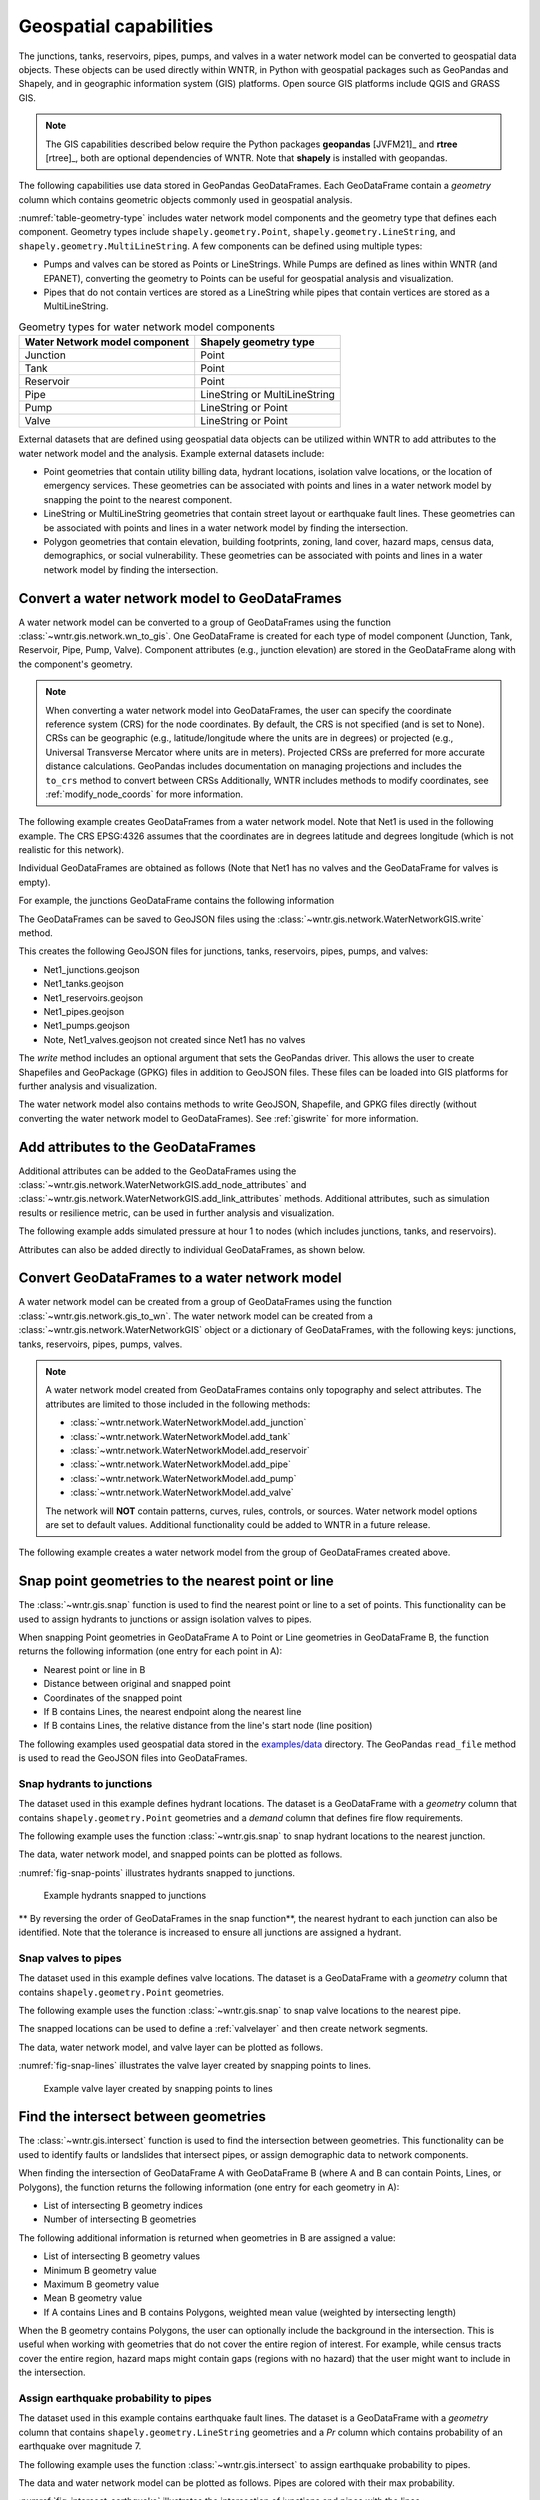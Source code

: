 .. raw:: latex

    \clearpage

.. doctest::
    :hide:

    >>> import wntr
    >>> import numpy as np
    >>> import pandas as pd
    >>> pd.options.display.max_columns = None
    >>> pd.options.display.max_colwidth = None
    >>> import geopandas as gpd
    >>> import shapely
    >>> import matplotlib.pylab as plt
    >>> from os.path import isdir
    >>> examples_dir = '../examples'
    >>> if not isdir(examples_dir):
    ...    examples_dir = 'examples'
    >>> wn = wntr.network.model.WaterNetworkModel(examples_dir+'/networks/Net1.inp')
    >>> demographic_data = gpd.read_file(examples_dir+'/data/Net1_demographic_data.geojson')
    >>> landslide_data = gpd.read_file(examples_dir+'/data/Net1_landslide_data.geojson')
    >>> earthquake_data = gpd.read_file(examples_dir+'/data/Net1_earthquake_data.geojson')
    >>> hydrant_data = gpd.read_file(examples_dir+'/data/Net1_hydrant_data.geojson')
    >>> valve_data = gpd.read_file(examples_dir+'/data/Net1_valve_data.geojson')

.. _geospatial:

Geospatial capabilities
======================================

The junctions, tanks, reservoirs, pipes, pumps, and valves in a water network model can be converted to 
geospatial data objects. These objects can be used 
directly within WNTR, 
in Python with geospatial packages such as GeoPandas and Shapely, and 
in geographic information system (GIS) platforms.
Open source GIS platforms include QGIS and GRASS GIS.

.. note:: 
   The GIS capabilities described below require the Python packages **geopandas** [JVFM21]_ 
   and **rtree** [rtree]_, both are optional dependencies of WNTR.
   Note that **shapely** is installed with geopandas.
	
The following capabilities use data stored in GeoPandas GeoDataFrames.  
Each GeoDataFrame contain a `geometry` column which contains 
geometric objects commonly used in geospatial analysis.

:numref:`table-geometry-type` includes water network model components and the 
geometry type that defines each component.  
Geometry types include 
``shapely.geometry.Point``, ``shapely.geometry.LineString``, and ``shapely.geometry.MultiLineString``.
A few components can be defined using multiple types:

* Pumps and valves can be stored as Points or LineStrings. While Pumps are defined as 
  lines within WNTR (and EPANET), converting the geometry to Points can be useful for geospatial analysis and visualization.
* Pipes that do not contain vertices are stored as a LineString while pipes that contain 
  vertices are stored as a MultiLineString.

.. _table-geometry-type:
.. table:: Geometry types for water network model components
   
   ==============================  ===============================
   Water Network model component   Shapely geometry type
   ==============================  ===============================
   Junction                        Point
   Tank                            Point
   Reservoir                       Point
   Pipe                            LineString or MultiLineString 
   Pump                            LineString or Point
   Valve                           LineString or Point
   ==============================  ===============================

External datasets that are defined using geospatial data objects can be utilized within 
WNTR to add attributes to the water network model and the analysis.  Example external datasets include:

* Point geometries that contain utility billing data, hydrant locations, isolation valve locations, or the location of emergency services.
  These geometries can be associated with points and lines in a water network model by snapping the point to the nearest component.
* LineString or MultiLineString geometries that contain street layout or earthquake fault lines.
  These geometries can be associated with points and lines in a water network model by finding the intersection.
* Polygon geometries that contain elevation, building footprints, zoning, land cover, hazard maps, census data, demographics, or social vulnerability.
  These geometries can be associated with points and lines in a water network model by finding the intersection.

Convert a water network model to GeoDataFrames
----------------------------------------------

A water network model can be converted to a group of GeoDataFrames using the function
:class:`~wntr.gis.network.wn_to_gis`.
One GeoDataFrame is created for each type of model component (Junction, Tank, Reservoir, Pipe, Pump, Valve).
Component attributes (e.g., junction elevation) are stored in the GeoDataFrame along with the 
component's geometry.

.. note:: 
   When converting a water network model into GeoDataFrames, the user can specify the 
   coordinate reference system (CRS) for the node coordinates.
   By default, the CRS is not specified (and is set to None).  
   CRSs can be geographic (e.g., latitude/longitude where the units are in degrees) or 
   projected (e.g., Universal Transverse Mercator where units are in meters).
   Projected CRSs are preferred for more accurate distance calculations.  
   GeoPandas includes documentation on managing projections and includes the ``to_crs`` method to convert between CRSs 
   Additionally, WNTR includes methods to modify coordinates, see :ref:`modify_node_coords` for more information.
   
The following example creates GeoDataFrames from a water network model.  Note that Net1 is used in the following example.
The CRS EPSG:4326 assumes that the coordinates are in degrees latitude and degrees longitude (which is not realistic for this network).  

.. doctest::

    >>> import wntr # doctest: +SKIP
	
    >>> wn = wntr.network.WaterNetworkModel('networks/Net1.inp') # doctest: +SKIP
    >>> wn_gis = wntr.gis.wn_to_gis(wn, crs='EPSG:4326')
	
Individual GeoDataFrames are obtained as follows (Note that Net1 has no valves and the GeoDataFrame for valves is empty).

.. doctest::

    >>> wn_gis.junctions # doctest: +SKIP
    >>> wn_gis.tanks # doctest: +SKIP
    >>> wn_gis.reservoirs # doctest: +SKIP
    >>> wn_gis.pipes # doctest: +SKIP
    >>> wn_gis.pumps # doctest: +SKIP
    >>> wn_gis.valves # doctest: +SKIP
	
For example, the junctions GeoDataFrame contains the following information

.. doctest::

    >>> print(wn_gis.junctions.head()) # doctest: +SKIP
              type  elevation  ... base_demand                   geometry
    name                       ...                                       
    10    Junction    216.408  ...    0.000000  POINT (20.00000 70.00000)
    11    Junction    216.408  ...    0.009464  POINT (30.00000 70.00000)
    12    Junction    213.360  ...    0.009464  POINT (50.00000 70.00000)
    13    Junction    211.836  ...    0.006309  POINT (70.00000 70.00000)
    21    Junction    213.360  ...    0.009464  POINT (30.00000 40.00000)

The GeoDataFrames can be saved to GeoJSON files using the :class:`~wntr.gis.network.WaterNetworkGIS.write` method.

.. doctest::

    >>> wn_gis.write('Net1', driver='GeoJSON')
	
This creates the following GeoJSON files for junctions, tanks, reservoirs, pipes, pumps, and valves:

* Net1_junctions.geojson
* Net1_tanks.geojson
* Net1_reservoirs.geojson
* Net1_pipes.geojson
* Net1_pumps.geojson
* Note, Net1_valves.geojson not created since Net1 has no valves

The `write` method includes an optional argument that sets the GeoPandas driver.  
This allows the user to create Shapefiles and GeoPackage (GPKG) files in addition to GeoJSON files.
These files can be loaded into GIS platforms for further analysis and visualization.

The water network model also contains methods to write GeoJSON, Shapefile, and GPKG files directly (without converting the water network model to GeoDataFrames).
See :ref:`giswrite` for more information.

Add attributes to the GeoDataFrames
----------------------------------------

Additional attributes can be added to the GeoDataFrames using the 
:class:`~wntr.gis.network.WaterNetworkGIS.add_node_attributes` and 
:class:`~wntr.gis.network.WaterNetworkGIS.add_link_attributes` methods.
Additional attributes, such as simulation results or resilience metric, can be used in further analysis and visualization.

The following example adds simulated pressure at hour 1 to nodes (which includes junctions, tanks, and reservoirs).

.. doctest::

    >>> sim = wntr.sim.EpanetSimulator(wn)
    >>> results = sim.run_sim()
    >>> wn_gis.add_node_attributes(results.node['pressure'].loc[3600,:], 'Pressure_1hr')
	
Attributes can also be added directly to individual GeoDataFrames, as shown below.

.. doctest::

    >>> wn_gis.junctions['new attribute'] = 10
	

.. _gisread:

Convert GeoDataFrames to a water network model
----------------------------------------------

A water network model can be created from a group of GeoDataFrames using the function
:class:`~wntr.gis.network.gis_to_wn`. The water network model can be created from 
a :class:`~wntr.gis.network.WaterNetworkGIS` object or a dictionary of GeoDataFrames, with the following keys:
junctions, tanks, reservoirs, pipes, pumps, valves.

.. note:: 
   A water network model created from GeoDataFrames contains only topography and 
   select attributes.  The attributes are limited to those included in the following methods:

   * :class:`~wntr.network.WaterNetworkModel.add_junction`
   * :class:`~wntr.network.WaterNetworkModel.add_tank`
   * :class:`~wntr.network.WaterNetworkModel.add_reservoir`
   * :class:`~wntr.network.WaterNetworkModel.add_pipe`
   * :class:`~wntr.network.WaterNetworkModel.add_pump`
   * :class:`~wntr.network.WaterNetworkModel.add_valve`
   
   The network will **NOT** contain patterns, curves, rules, controls, 
   or sources.  Water network model options are set to default values. 
   Additional functionality could be added to WNTR in a future release.


The following example creates a water network model from the group of GeoDataFrames created above.

.. doctest::

    >>> wn2 = wntr.gis.gis_to_wn(wn_gis)

Snap point geometries to the nearest point or line
----------------------------------------------------

The :class:`~wntr.gis.snap` function is used to find the nearest point or line to a set of points. 
This functionality can be used to assign hydrants to junctions or assign isolation valves to pipes.

When snapping Point geometries in GeoDataFrame A to Point or Line geometries in GeoDataFrame B, 
the function returns the following information (one entry for each point in A):

* Nearest point or line in B
* Distance between original and snapped point
* Coordinates of the snapped point
* If B contains Lines, the nearest endpoint along the nearest line
* If B contains Lines, the relative distance from the line's start node (line position)

The following examples used geospatial data stored in the `examples/data <https://github.com/USEPA/WNTR/blob/main/examples/data>`_ directory.
The GeoPandas ``read_file`` method is used to read the GeoJSON files into GeoDataFrames.  

Snap hydrants to junctions
^^^^^^^^^^^^^^^^^^^^^^^^^^^

The dataset used in this example defines hydrant locations.  
The dataset is a GeoDataFrame with a `geometry` column that contains ``shapely.geometry.Point`` geometries and a 
`demand` column that defines fire flow requirements.

.. doctest::
    >>> import geopandas as gpd # doctest: +SKIP
	
    >>> hydrant_data = gpd.read_file('data/Net1_hydrant_data.geojson') # doctest: +SKIP
    >>> print(hydrant_data)
       demand                   geometry
    0    5000  POINT (48.20000 37.20000)
    1    1500  POINT (71.80000 68.30000)
    2    8000  POINT (51.20000 71.10000)

The following example uses the function :class:`~wntr.gis.snap` to snap hydrant locations to the nearest junction.
	
.. doctest::

    >>> snapped_to_junctions = wntr.gis.snap(hydrant_data, wn_gis.junctions, tolerance=5.0)
    >>> print(snapped_to_junctions)
      node  snap_distance                   geometry
    0   22       3.328663  POINT (50.00000 40.00000)
    1   13       2.475884  POINT (70.00000 70.00000)
    2   12       1.627882  POINT (50.00000 70.00000)

The data, water network model, and snapped points can be plotted as follows.

.. doctest::

    >>> ax = hydrant_data.plot()
    >>> ax = wntr.graphics.plot_network(wn, node_attribute=snapped_to_junctions['node'].to_list(), ax=ax)

.. doctest::
    :hide:
    
    >>> bounds = ax.axis('equal')
    >>> plt.tight_layout()
    >>> plt.savefig('snap_points.png', dpi=300)

:numref:`fig-snap-points` illustrates hydrants snapped to junctions.

.. _fig-snap-points:
.. figure:: figures/snap_points.png
   :width: 800
   :alt: napped points to points

   Example hydrants snapped to junctions

** By reversing the order of GeoDataFrames in the snap function**,
the nearest hydrant to each junction can also be identified.
Note that the tolerance is increased to ensure all junctions are assigned a hydrant.
   
.. doctest::

    >>> snapped_to_hydrants = wntr.gis.snap(wn_gis.junctions, hydrant_data, tolerance=100.0)
    >>> print(snapped_to_hydrants)
        node  snap_distance                   geometry
    10     2      31.219385  POINT (51.20000 71.10000)
    11     2      21.228519  POINT (51.20000 71.10000)
    12     2       1.627882  POINT (51.20000 71.10000)
    13     1       2.475884  POINT (71.80000 68.30000)
    21     0      18.414125  POINT (48.20000 37.20000)
    22     0       3.328663  POINT (48.20000 37.20000)
    23     0      21.979081  POINT (48.20000 37.20000)
    31     0      32.727359  POINT (48.20000 37.20000)
    32     0      27.259494  POINT (48.20000 37.20000)

Snap valves to pipes
^^^^^^^^^^^^^^^^^^^^^

The dataset used in this example defines valve locations.  
The dataset is a GeoDataFrame with a `geometry` column that contains ``shapely.geometry.Point`` geometries.

.. doctest::

    >>> valve_data = gpd.read_file('data/Net1_valve_data.geojson') # doctest: +SKIP
    >>> print(valve_data)
                        geometry
    0  POINT (56.50000 41.50000)
    1  POINT (32.10000 67.60000)
    2  POINT (52.70000 86.30000)
	
The following example uses the function :class:`~wntr.gis.snap` to snap valve locations to the nearest pipe.

.. doctest::

    >>> snapped_to_pipes = wntr.gis.snap(valve_data, wn_gis.pipes, tolerance=5.0)
    >>> print(snapped_to_pipes)
      link node  snap_distance  line_position                   geometry
    0   22   22            1.5          0.325  POINT (56.50000 40.00000)
    1  111   11            2.1          0.080  POINT (30.00000 67.60000)
    2  110    2            2.7          0.185  POINT (50.00000 86.30000)
	
The snapped locations can be used to define a :ref:`valvelayer` and then create network segments.

.. doctest::

    >>> valve_layer = snapped_to_pipes[['link', 'node']]
    >>> G = wn.get_graph()
    >>> node_segments, link_segments, segment_size = wntr.metrics.valve_segments(G, valve_layer)

The data, water network model, and valve layer can be plotted as follows.

.. doctest::

    >>> ax = valve_data.plot()
    >>> ax = wntr.graphics.plot_valve_layer(wn, valve_layer, add_colorbar=False, ax=ax)

.. doctest::
    :hide:
    
    >>> bounds = ax.axis('equal')
    >>> plt.tight_layout()
    >>> plt.savefig('snap_lines.png', dpi=300)

:numref:`fig-snap-lines` illustrates the valve layer created by snapping points to lines.

.. _fig-snap-lines:
.. figure:: figures/snap_lines.png
   :width: 600
   :alt: Snapped points to lines

   Example valve layer created by snapping points to lines

Find the intersect between geometries
--------------------------------------

The :class:`~wntr.gis.intersect`  function is used to find the intersection between geometries.
This functionality can be used to identify faults or landslides that intersect pipes,
or assign demographic data to network components.

When finding the intersection of GeoDataFrame A with GeoDataFrame B (where A and B can contain Points, Lines, or Polygons),
the function returns the following information (one entry for each geometry in A):

* List of intersecting B geometry indices
* Number of intersecting B geometries

The following additional information is returned when geometries in B are assigned a value:

* List of intersecting B geometry values
* Minimum B geometry value
* Maximum B geometry value
* Mean B geometry value
* If A contains Lines and B contains Polygons, weighted mean value (weighted by intersecting length)

When the B geometry contains Polygons, the user can optionally include the background in the intersection.
This is useful when working with geometries that do not cover the entire region of interest.
For example, while census tracts cover the entire region, hazard maps might contain gaps (regions with no hazard) 
that the user might want to include in the intersection.

Assign earthquake probability to pipes
^^^^^^^^^^^^^^^^^^^^^^^^^^^^^^^^^^^^^^

The dataset used in this example contains earthquake fault lines.
The dataset is a GeoDataFrame with a `geometry` column that contains ``shapely.geometry.LineString`` geometries and a 
`Pr` column which contains probability of an earthquake over magnitude 7.

.. doctest::

    >>> earthquake_data = gpd.read_file('data/Net1_earthquake_data.geojson') # doctest: +SKIP
    >>> print(earthquake_data)
         Pr                                           geometry
    0  0.50  LINESTRING (36.00000 2.00000, 44.00000 44.0000...
    1  0.75  LINESTRING (42.00000 2.00000, 45.00000 27.0000...
    2  0.90  LINESTRING (40.00000 2.00000, 50.00000 50.0000...
    3  0.25  LINESTRING (30.00000 2.00000, 35.00000 30.0000...
	
The following example uses the function :class:`~wntr.gis.intersect` to assign earthquake probability to pipes. 

.. doctest::

    >>> pipe_Pr = wntr.gis.intersect(wn_gis.pipes, earthquake_data, 'Pr')
    >>> print(pipe_Pr)
        intersections                  values  n   sum   min   max  mean
    10             []                      []  0   NaN   NaN   NaN   NaN
    11            [1]                  [0.75]  1  0.75  0.75  0.75  0.75
    12      [3, 2, 0]        [0.25, 0.9, 0.5]  3  1.65  0.25  0.90  0.55
    21   [1, 3, 2, 0]  [0.75, 0.25, 0.9, 0.5]  4  2.40  0.25  0.90  0.60
    22             []                      []  0   NaN   NaN   NaN   NaN
    31   [1, 3, 2, 0]  [0.75, 0.25, 0.9, 0.5]  4  2.40  0.25  0.90  0.60
    110            []                      []  0   NaN   NaN   NaN   NaN
    111            []                      []  0   NaN   NaN   NaN   NaN
    112     [3, 2, 0]        [0.25, 0.9, 0.5]  3  1.65  0.25  0.90  0.55
    113           [0]                   [0.5]  1  0.50  0.50  0.50  0.50
    121            []                      []  0   NaN   NaN   NaN   NaN
    122            []                      []  0   NaN   NaN   NaN   NaN
	
The data and water network model can be plotted as follows.  
Pipes are colored with their max probability.

.. doctest::

    >>> ax = earthquake_data.plot(column='Pr', alpha=0.5, cmap='bone', vmin=0, vmax=1)
    >>> ax = wntr.graphics.plot_network(wn, link_attribute=pipe_Pr['max'], link_width=1.5, 
    ...     node_range=[0,1], link_range=[0,1], ax=ax)

.. doctest::
    :hide:
    
    >>> bounds = ax.axis('equal')
    >>> plt.tight_layout()
    >>> plt.savefig('intersect_earthquake.png', dpi=300)
	
:numref:`fig-intersect-earthquake` illustrates the intersection of junctions and pipes with the lines. 

.. _fig-intersect-earthquake:
.. figure:: figures/intersect_earthquake.png
   :width: 800
   :alt: Intersection of junctions and pipes with earthquake fault lines

   Example intersection of junctions and pipes with earthquake fault lines

The intersect function can also be used to identify pipes that cross each fault simply by reversing 
the order in which the geometries intersect, as shown below:

.. doctest::

    >>> pipes_that_intersect_each_fault = wntr.gis.intersect(earthquake_data, wn_gis.pipes)
    >>> print(pipes_that_intersect_each_fault)
                intersections  n
    0  [21, 31, 112, 12, 113]  5
    1            [21, 31, 11]  3
    2       [21, 31, 112, 12]  4
    3       [21, 31, 112, 12]  4

Assign landslide probability to pipes
^^^^^^^^^^^^^^^^^^^^^^^^^^^^^^^^^^^^^^

The dataset used in this example contains landslide hazard zones.
The dataset is a GeoDataFrame with a `geometry` column that contains ``shapely.geometry.LineString`` geometries and a 
`Pr` column which contains probability of damage from a landslide in that zone.

.. doctest::

    >>> landslide_data = gpd.read_file('data/Net1_landslide_data.geojson') # doctest: +SKIP
    >>> print(landslide_data)
         Pr                                           geometry
    0  0.50  POLYGON ((28.84615 22.23077, 28.76040 22.05079...
    1  0.75  POLYGON ((40.00708 1.83192, 33.00708 84.83192,...
    2  0.90  POLYGON ((58.05971 44.48507, 58.11776 44.67615...
	
The following example uses the function :class:`~wntr.gis.intersect` to assign earthquake hazard map with pipes. 
This is very similar to the earthquake example above, except that the landslide hazards are polygons.  Additionally, since the 
hazard map does not include a "background" value that defines the probability of damage outside landslide zones, 
the background conditions are included in the intersection function.

.. doctest::

    >>> pipe_Pr = wntr.gis.intersect(wn_gis.pipes, landslide_data, 'Pr', include_background=True, 
    ...    background_value=0)
    >>> print(pipe_Pr)
              intersections            values  n   sum  min   max      mean  weighted_mean
    10         [BACKGROUND]             [0.0]  1  0.00  0.0  0.00  0.000000       0.000000
    11      [BACKGROUND, 1]       [0.0, 0.75]  2  0.75  0.0  0.75  0.375000       0.200916
    12         [BACKGROUND]             [0.0]  1  0.00  0.0  0.00  0.000000       0.000000
    21   [BACKGROUND, 1, 0]  [0.0, 0.75, 0.5]  3  1.25  0.0  0.75  0.416667       0.394106
    22      [BACKGROUND, 2]        [0.0, 0.9]  2  0.90  0.0  0.90  0.450000       0.246219
    31      [BACKGROUND, 1]       [0.0, 0.75]  2  0.75  0.0  0.75  0.375000       0.212106
    110        [BACKGROUND]             [0.0]  1  0.00  0.0  0.00  0.000000       0.000000
    111     [BACKGROUND, 0]        [0.0, 0.5]  2  0.50  0.0  0.50  0.250000       0.351759
    112        [BACKGROUND]             [0.0]  1  0.00  0.0  0.00  0.000000       0.000000
    113        [BACKGROUND]             [0.0]  1  0.00  0.0  0.00  0.000000       0.000000
    121     [BACKGROUND, 0]        [0.0, 0.5]  2  0.50  0.0  0.50  0.250000       0.250000
    122        [BACKGROUND]             [0.0]  1  0.00  0.0  0.00  0.000000       0.000000

The data and water network model can be plotted as follows.  
Pipes are colored with the weighted mean probability.

.. doctest::

    >>> ax = landslide_data.plot(column='Pr', alpha=0.5, cmap='bone', vmin=0, vmax=1)
    >>> ax = wntr.graphics.plot_network(wn, link_attribute=pipe_Pr['weighted_mean'], link_width=1.5, 
    ...     node_range=[0,1], link_range=[0,1], ax=ax)

.. doctest::
    :hide:
    
    >>> bounds = ax.axis('equal')
    >>> plt.tight_layout()
    >>> plt.savefig('intersect_landslide.png', dpi=300)
	
:numref:`fig-intersect-landslide` illustrates the intersection. 

.. _fig-intersect-landslide:
.. figure:: figures/intersect_landslide.png
   :width: 800
   :alt: Intersection of junctions and pipes with landslide zones

   Example intersection of pipes with landslide zones
   
**By reversing the order of GeoDataFrames in the intersection function**, the pipes that intersect each landslide zone and information about 
the intersecting pipe diameters can also be identified:

.. doctest::

    >>> pipes_that_intersect_each_landslide = wntr.gis.intersect(landslide_data, wn_gis.pipes, 'diameter')
    >>> print(pipes_that_intersect_each_landslide)
        intersections                                             values  n     sum     min     max      mean
    0  [111, 121, 21]                             [0.254, 0.2032, 0.254]  3  0.7112  0.2032  0.2540  0.237067
    1    [21, 11, 31]  [0.254, 0.35559999999999997, 0.15239999999999998]  3  0.7620  0.1524  0.3556  0.254000
    2            [22]                              [0.30479999999999996]  1  0.3048  0.3048  0.3048  0.304800
	
Assign demographic data to pipes and junctions
^^^^^^^^^^^^^^^^^^^^^^^^^^^^^^^^^^^^^^^^^^^^^^^

The dataset used in this example contains demographic data.
The dataset is a GeoDataFrame with a `geometry` column that contains ``shapely.geometry.Polygon`` geometries along with 
columns that store mean income, mean age, and population.

.. doctest::

    >>> demographic_data = gpd.read_file('data/Net1_demographic_data.geojson') # doctest: +SKIP
    >>> print(demographic_data)
       mean_income  mean_age  population                                           geometry
    0      63326.0      35.0      3362.0  POLYGON ((41.67813 82.75023, 41.98596 60.85779...
    1      78245.0      31.0      5618.0  POLYGON ((23.21084 40.19160, 22.99063 27.71777...
    2      91452.0      40.0      5650.0  POLYGON ((22.99063 27.71777, 61.93720 16.36165...
    3      54040.0      39.0      5546.0  POLYGON ((61.93720 16.36165, 22.99063 27.71777...
    4      26135.0      38.0      5968.0  POLYGON ((61.93720 16.36165, 64.04456 22.10119...
    5      57620.0      31.0      4315.0  POLYGON ((44.48497 87.21487, 79.81144 71.92669...
    6      44871.0      54.0      4547.0  POLYGON ((64.04456 22.10119, 51.72994 45.92347...
    7      69067.0      55.0      2541.0  POLYGON ((46.01047 99.15725, 46.40654 99.33204...
	
The following example uses the function :class:`~wntr.gis.intersect`
to assign demographic data to junctions and pipes.  

.. doctest::

    >>> junction_demographics = wntr.gis.intersect(wn_gis.junctions, demographic_data, 'mean_income')
    >>> print(junction_demographics)
       intersections     values  n      sum      min      max     mean
    10           [0]  [63326.0]  1  63326.0  63326.0  63326.0  63326.0
    11           [0]  [63326.0]  1  63326.0  63326.0  63326.0  63326.0
    12           [5]  [57620.0]  1  57620.0  57620.0  57620.0  57620.0
    13           [5]  [57620.0]  1  57620.0  57620.0  57620.0  57620.0
    21           [3]  [54040.0]  1  54040.0  54040.0  54040.0  54040.0
    22           [3]  [54040.0]  1  54040.0  54040.0  54040.0  54040.0
    23           [6]  [44871.0]  1  44871.0  44871.0  44871.0  44871.0
    31           [2]  [91452.0]  1  91452.0  91452.0  91452.0  91452.0
    32           [2]  [91452.0]  1  91452.0  91452.0  91452.0  91452.0
	
.. doctest::

    >>> pipe_demographics = wntr.gis.intersect(wn_gis.pipes, demographic_data, 'mean_income')
    >>> print(pipe_demographics)
        intersections              values  n       sum      min      max     mean  weighted_mean
    10            [0]           [63326.0]  1   63326.0  63326.0  63326.0  63326.0   63326.000000
    11         [0, 5]  [63326.0, 57620.0]  2  120946.0  57620.0  63326.0  60473.0   61002.920197
    12            [5]           [57620.0]  1   57620.0  57620.0  57620.0  57620.0   57620.000000
    21            [3]           [54040.0]  1   54040.0  54040.0  54040.0  54040.0   54040.000000
    22         [3, 6]  [54040.0, 44871.0]  2   98911.0  44871.0  54040.0  49455.5   47067.894876
    31            [2]           [91452.0]  1   91452.0  91452.0  91452.0  91452.0   91452.000000
    110        [5, 7]  [57620.0, 69067.0]  2  126687.0  57620.0  69067.0  63343.5   60580.117330
    111        [0, 3]  [63326.0, 54040.0]  2  117366.0  54040.0  63326.0  58683.0   60953.558146
    112        [5, 3]  [57620.0, 54040.0]  2  111660.0  54040.0  57620.0  55830.0   56596.727809
    113        [5, 6]  [57620.0, 44871.0]  2  102491.0  44871.0  57620.0  51245.5   53707.369923
    121        [3, 2]  [54040.0, 91452.0]  2  145492.0  54040.0  91452.0  72746.0   73586.481794
    122        [3, 2]  [54040.0, 91452.0]  2  145492.0  54040.0  91452.0  72746.0   66314.036586
	
The data and water network model can be plotted as follows. 
Junctions and pipes are colored with their average value (weighted average for pipes).

.. doctest::

    >>> ax = demographic_data.plot(column='mean_income', alpha=0.5,  
    ...     cmap='bone', vmin=10000, vmax=100000)
    >>> ax = wntr.graphics.plot_network(wn, node_attribute=junction_demographics['mean'], 
    ...     link_attribute=pipe_demographics['weighted_mean'], link_width=1.5,
    ...     node_range=[40000,80000], link_range=[40000,80000], ax=ax)
						   
.. doctest::
    :hide:
    
    >>> bounds = ax.axis('equal')
    >>> plt.tight_layout()
    >>> plt.savefig('intersect_demographics.png', dpi=300)

:numref:`fig-intersect-demographics` illustrates the intersection of junctions and pipes with the polygons. Note that the color scale for 
the polygons is different than the junction and pipe attributes.  

.. _fig-intersect-demographics:
.. figure:: figures/intersect_demographics.png
   :width: 800
   :alt: Intersection of junctions and pipes with demographic data

   Example intersection of junctions and pipes with demographic data